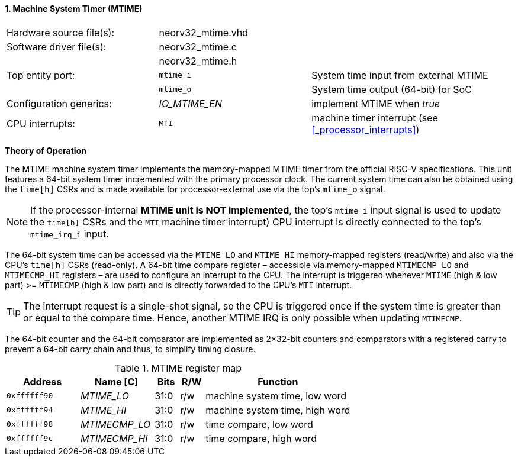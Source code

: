 <<<
:sectnums:
==== Machine System Timer (MTIME)

[cols="<3,<3,<4"]
[frame="topbot",grid="none"]
|=======================
| Hardware source file(s): | neorv32_mtime.vhd | 
| Software driver file(s): | neorv32_mtime.c |
|                          | neorv32_mtime.h |
| Top entity port:         | `mtime_i` | System time input from external MTIME
|                          | `mtime_o` | System time output (64-bit) for SoC
| Configuration generics:  | _IO_MTIME_EN_ | implement MTIME when _true_
| CPU interrupts:          | `MTI` | machine timer interrupt (see <<_processor_interrupts>>)
|=======================

**Theory of Operation**

The MTIME machine system timer implements the memory-mapped MTIME timer from the official RISC-V
specifications. This unit features a 64-bit system timer incremented with the primary processor clock.
The current system time can also be obtained using the `time[h]` CSRs and is made available for processor-external
use via the top's `mtime_o` signal.

[NOTE]
If the processor-internal **MTIME unit is NOT implemented**, the top's `mtime_i` input signal is used to update the `time[h]` CSRs
and the `MTI` machine timer interrupt) CPU interrupt is directly connected to the top's `mtime_irq_i` input.

The 64-bit system time can be accessed via the `MTIME_LO` and `MTIME_HI` memory-mapped registers (read/write) and also via
the CPU's `time[h]` CSRs (read-only). A 64-bit time compare register – accessible via memory-mapped `MTIMECMP_LO` and `MTIMECMP_HI`
registers – are used to configure an interrupt to the CPU. The interrupt is triggered
whenever `MTIME` (high & low part) >= `MTIMECMP` (high & low part) and is directly forwarded to the CPU's `MTI` interrupt.

[TIP]
The interrupt request is a single-shot signal,
so the CPU is triggered once if the system time is greater than or equal to the compare time. Hence,
another MTIME IRQ is only possible when updating `MTIMECMP`.

The 64-bit counter and the 64-bit comparator are implemented as 2×32-bit counters and comparators with a
registered carry to prevent a 64-bit carry chain and thus, to simplify timing closure.

.MTIME register map
[cols="<3,<3,^1,^1,<6"]
[options="header",grid="all"]
|=======================
| Address      | Name [C]      | Bits | R/W | Function
| `0xffffff90` | _MTIME_LO_    | 31:0 | r/w | machine system time, low word
| `0xffffff94` | _MTIME_HI_    | 31:0 | r/w | machine system time, high word
| `0xffffff98` | _MTIMECMP_LO_ | 31:0 | r/w | time compare, low word
| `0xffffff9c` | _MTIMECMP_HI_ | 31:0 | r/w | time compare, high word
|=======================
